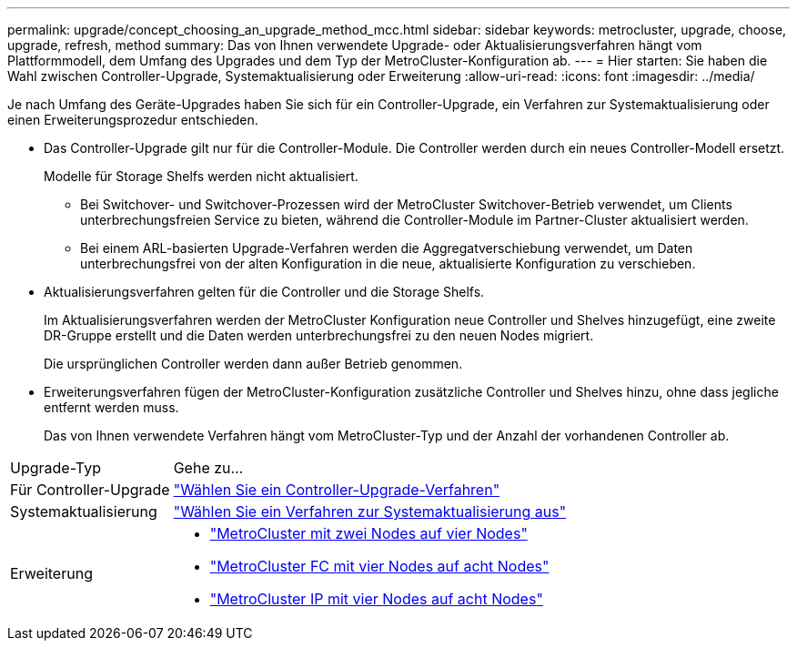 ---
permalink: upgrade/concept_choosing_an_upgrade_method_mcc.html 
sidebar: sidebar 
keywords: metrocluster, upgrade, choose, upgrade, refresh, method 
summary: Das von Ihnen verwendete Upgrade- oder Aktualisierungsverfahren hängt vom Plattformmodell, dem Umfang des Upgrades und dem Typ der MetroCluster-Konfiguration ab. 
---
= Hier starten: Sie haben die Wahl zwischen Controller-Upgrade, Systemaktualisierung oder Erweiterung
:allow-uri-read: 
:icons: font
:imagesdir: ../media/


[role="lead"]
Je nach Umfang des Geräte-Upgrades haben Sie sich für ein Controller-Upgrade, ein Verfahren zur Systemaktualisierung oder einen Erweiterungsprozedur entschieden.

* Das Controller-Upgrade gilt nur für die Controller-Module. Die Controller werden durch ein neues Controller-Modell ersetzt.
+
Modelle für Storage Shelfs werden nicht aktualisiert.

+
** Bei Switchover- und Switchover-Prozessen wird der MetroCluster Switchover-Betrieb verwendet, um Clients unterbrechungsfreien Service zu bieten, während die Controller-Module im Partner-Cluster aktualisiert werden.
** Bei einem ARL-basierten Upgrade-Verfahren werden die Aggregatverschiebung verwendet, um Daten unterbrechungsfrei von der alten Konfiguration in die neue, aktualisierte Konfiguration zu verschieben.


* Aktualisierungsverfahren gelten für die Controller und die Storage Shelfs.
+
Im Aktualisierungsverfahren werden der MetroCluster Konfiguration neue Controller und Shelves hinzugefügt, eine zweite DR-Gruppe erstellt und die Daten werden unterbrechungsfrei zu den neuen Nodes migriert.

+
Die ursprünglichen Controller werden dann außer Betrieb genommen.

* Erweiterungsverfahren fügen der MetroCluster-Konfiguration zusätzliche Controller und Shelves hinzu, ohne dass jegliche entfernt werden muss.
+
Das von Ihnen verwendete Verfahren hängt vom MetroCluster-Typ und der Anzahl der vorhandenen Controller ab.



[cols="2,5"]
|===


| Upgrade-Typ | Gehe zu... 


 a| 
Für Controller-Upgrade
 a| 
link:../upgrade/concept_choosing_controller_upgrade_mcc.html["Wählen Sie ein Controller-Upgrade-Verfahren"]



 a| 
Systemaktualisierung
 a| 
link:../upgrade/concept_choosing_tech_refresh_mcc.html["Wählen Sie ein Verfahren zur Systemaktualisierung aus"]



 a| 
Erweiterung
 a| 
* link:../upgrade/task_expand_a_two_node_mcc_fc_configuration_to_a_four_node_fc_configuration_supertask.html["MetroCluster mit zwei Nodes auf vier Nodes"]
* link:../upgrade/task_expand_a_four_node_mcc_fc_configuration_to_an_eight_node_configuration.html["MetroCluster FC mit vier Nodes auf acht Nodes"]
* link:../upgrade/task_expand_a_four_node_mcc_ip_configuration.html["MetroCluster IP mit vier Nodes auf acht Nodes"]


|===